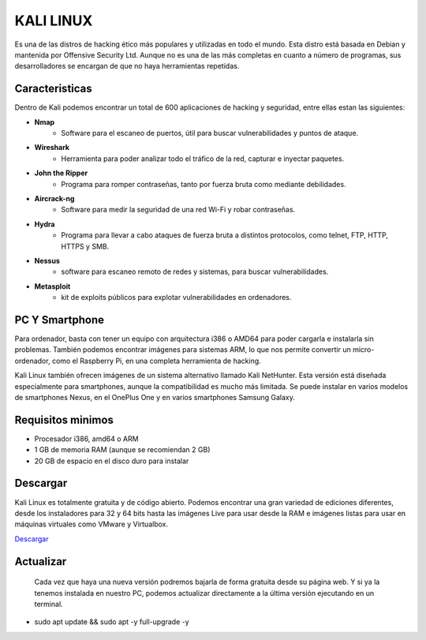 KALI LINUX
==========

Es una de las distros de hacking ético más populares y utilizadas en todo el mundo. Esta distro está basada en Debian y mantenida por Offensive Security Ltd. Aunque no es una de las más completas en cuanto a número de programas, sus desarrolladores se encargan de que no haya herramientas repetidas. 


.. image:: /imagenes/kali.jpg

Caracteristicas
---------------

Dentro de Kali podemos encontrar un total de 600 aplicaciones de hacking y seguridad, entre ellas estan las siguientes:

* **Nmap**
    * Software para el escaneo de puertos, útil para buscar vulnerabilidades y puntos de ataque.
* **Wireshark**
    * Herramienta para poder analizar todo el tráfico de la red, capturar e inyectar paquetes.
* **John the Ripper** 
    * Programa para romper contraseñas, tanto por fuerza bruta como mediante debilidades.
* **Aircrack-ng**
    * Software para medir la seguridad de una red Wi-Fi y robar contraseñas.
* **Hydra**
    * Programa para llevar a cabo ataques de fuerza bruta a distintos protocolos, como telnet, FTP, HTTP, HTTPS y SMB.
* **Nessus**
    * software para escaneo remoto de redes y sistemas, para buscar vulnerabilidades.
* **Metasploit**
    * kit de exploits públicos para explotar vulnerabilidades en ordenadores.

.. image:: /imagenes/kali-car.jpg


PC Y Smartphone
---------------

Para ordenador, basta con tener un equipo con arquitectura i386 o AMD64 para poder cargarla e instalarla sin problemas. También podemos encontrar imágenes para sistemas ARM, lo que nos permite convertir un micro-ordenador, como el Raspberry Pi, en una completa herramienta de hacking. 

Kali Linux también ofrecen imágenes de un sistema alternativo llamado Kali NetHunter. Esta versión está diseñada especialmente para smartphones, aunque la compatibilidad es mucho más limitada. Se puede instalar en varios modelos de smartphones Nexus, en el OnePlus One y en varios smartphones Samsung Galaxy.


.. image:: /imagenes/kali-smart.jpg

Requisitos minimos
------------------

* Procesador i386, amd64 o ARM
* 1 GB de memoria RAM (aunque se recomiendan 2 GB) 
* 20 GB de espacio en el disco duro para instalar

Descargar
---------

Kali Linux es totalmente gratuita y de código abierto.  Podemos encontrar una gran variedad de ediciones diferentes, desde los instaladores para 32 y 64 bits hasta las imágenes Live para usar desde la RAM e imágenes listas para usar en máquinas virtuales como VMware y Virtualbox.

`Descargar <https://www.kali.org/downloads/>`_


Actualizar
----------
 Cada vez que haya una nueva versión podremos bajarla de forma gratuita desde su página web. Y si ya la tenemos instalada en nuestro PC, podemos actualizar directamente a la última versión ejecutando en un terminal.

* sudo apt update && sudo apt -y full-upgrade -y


